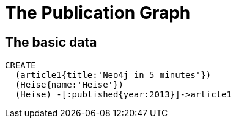 = The Publication Graph

== The basic data

[source,cypher]
----
CREATE 
  (article1{title:'Neo4j in 5 minutes'})
  (Heise{name:'Heise'})
  (Heise) -[:published{year:2013}]->article1
----

//graph

//console